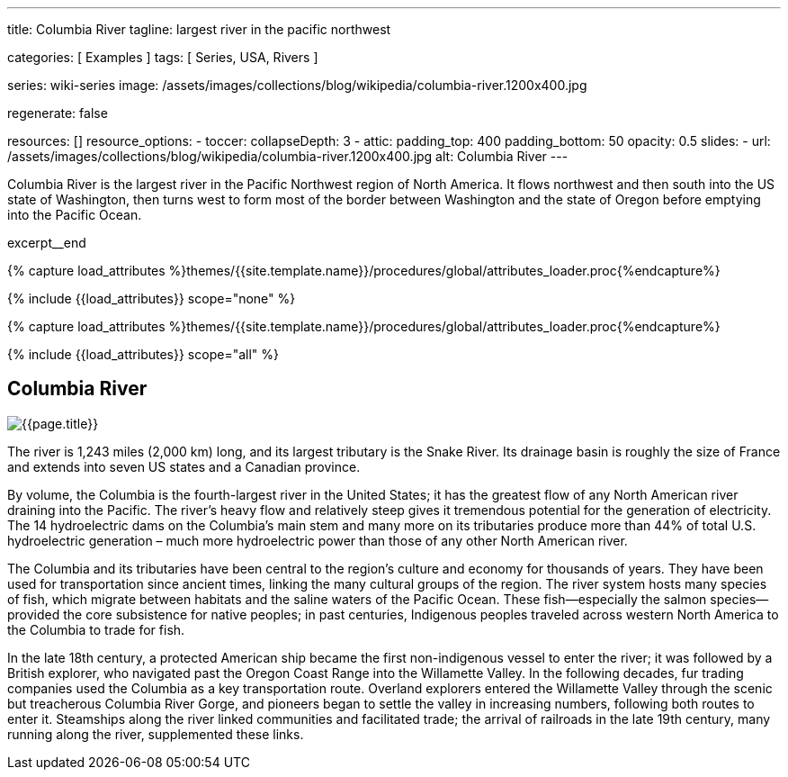 ---
title:                                  Columbia River
tagline:                                largest river in the pacific northwest

categories:                             [ Examples ]
tags:                                   [ Series, USA, Rivers ]

series:                                 wiki-series
image:                                  /assets/images/collections/blog/wikipedia/columbia-river.1200x400.jpg

regenerate:                             false

resources:                              []
resource_options:
  - toccer:
      collapseDepth:                    3
  - attic:
      padding_top:                      400
      padding_bottom:                   50
      opacity:                          0.5
      slides:
        - url:                          /assets/images/collections/blog/wikipedia/columbia-river.1200x400.jpg
          alt:                          Columbia River
---

// Page Initializer
// =============================================================================
// Enable the Liquid Preprocessor
:page-liquid:

// Additional Asciidoc page attributes goes here
// -----------------------------------------------------------------------------
:page-imagesdir:                        {{page.images.dir}}
:wikipedia-article:                     https://en.wikipedia.org/wiki/Columbia_River

// Place an excerpt at the most top position
// -----------------------------------------------------------------------------
[role="dropcap"]
Columbia River is the largest river in the Pacific Northwest region of
North America. It flows northwest and then south into the US state of Washington,
then turns west to form most of the border between Washington and the state of
Oregon before emptying into the Pacific Ocean.

excerpt__end

//  Load Liquid procedures
// -----------------------------------------------------------------------------
{% capture load_attributes %}themes/{{site.template.name}}/procedures/global/attributes_loader.proc{%endcapture%}

// Load page attributes
// -----------------------------------------------------------------------------
{% include {{load_attributes}} scope="none" %}


// Page content
// ~~~~~~~~~~~~~~~~~~~~~~~~~~~~~~~~~~~~~~~~~~~~~~~~~~~~~~~~~~~~~~~~~~~~~~~~~~~~~

// Include sub-documents (if any)
// -----------------------------------------------------------------------------

//  Load Liquid procedures
// -----------------------------------------------------------------------------
{% capture load_attributes %}themes/{{site.template.name}}/procedures/global/attributes_loader.proc{%endcapture%}

// Load page attributes
// -----------------------------------------------------------------------------
{% include {{load_attributes}} scope="all" %}


// Page content
// ~~~~~~~~~~~~~~~~~~~~~~~~~~~~~~~~~~~~~~~~~~~~~~~~~~~~~~~~~~~~~~~~~~~~~~~~~~~~~
// Read: link:{wikipedia-article}[From Wikipedia, the free encyclopedia, window="_blank"].

// Include sub-documents (if any)
// -----------------------------------------------------------------------------
[[readmore]]
== Columbia River

[role="mt-3 mb-5"]
image::/assets/images/collections/blog/wikipedia/columbia-river.1200x400.jpg[{{page.title}}]

[role="dropcap mt-4"]
The river is 1,243 miles (2,000 km) long, and its largest tributary is the
Snake River. Its drainage basin is roughly the size of France and extends
into seven US states and a Canadian province.

By volume, the Columbia is the fourth-largest river in the United States; it
has the greatest flow of any North American river draining into the Pacific.
The river’s heavy flow and relatively steep  gives it tremendous
potential for the generation of electricity. The 14 hydroelectric dams on
the Columbia’s main stem and many more on its tributaries produce more than
44% of total U.S. hydroelectric generation – much more hydroelectric power
than those of any other North American river.

The Columbia and its tributaries have been central to the region’s culture and
economy for thousands of years. They have been used for transportation since
ancient times, linking the many cultural groups of the region. The river system
hosts many species of fish, which migrate between habitats and the saline
waters of the Pacific Ocean. These fish—especially the salmon species—provided
the core subsistence for native peoples; in past centuries, Indigenous peoples
traveled across western North America to the Columbia to trade for fish.

In the late 18th century, a protected American ship became the first non-indigenous
vessel to enter the river; it was followed by a British explorer, who navigated
past the Oregon Coast Range into the Willamette Valley. In the following
decades, fur trading companies used the Columbia as a key transportation route.
Overland explorers entered the Willamette Valley through the scenic but
treacherous Columbia River Gorge, and pioneers began to settle the valley in
increasing numbers, following both routes to enter it. Steamships along the
river linked communities and facilitated trade; the arrival of railroads in
the late 19th century, many running along the river, supplemented these links.
